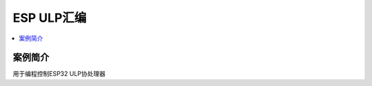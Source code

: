 .. _asm_ulp:

ESP ULP汇编
===============

.. contents::
    :local:


案例简介
---------------

用于编程控制ESP32 ULP协处理器
